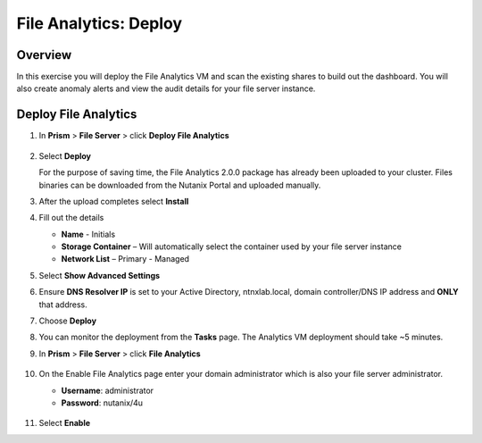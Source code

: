 .. _file_analytics_deploy:

----------------------
File Analytics: Deploy
----------------------

Overview
++++++++

In this exercise you will deploy the File Analytics VM and scan the existing shares to build out the dashboard.  You will also create anomaly alerts and view the audit details for your file server instance.

Deploy File Analytics
+++++++++++++++++++++

#. In **Prism** > **File Server** > click **Deploy File Analytics**

   .. figure:: images/31.png

#. Select **Deploy**

   For the purpose of saving time, the File Analytics 2.0.0 package has already been uploaded to your cluster. Files binaries can be downloaded from the Nutanix Portal and uploaded manually.

#. After the upload completes select **Install**

#. Fill out the details

   - **Name** - Initials
   - **Storage Container** – Will automatically select the container used by your file server instance
   - **Network List** – Primary - Managed

#. Select **Show Advanced Settings**

#. Ensure **DNS Resolver IP** is set to your Active Directory, ntnxlab.local, domain controller/DNS IP address and **ONLY** that address.

#. Choose **Deploy**

#. You can monitor the deployment from the **Tasks** page.  The Analytics VM deployment should take ~5 minutes.

#. In **Prism** > **File Server** > click **File Analytics**

   .. figure:: images/33.png

#. On the Enable File Analytics page enter your domain administrator which is also your file server administrator.

   - **Username**: administrator
   - **Password**: nutanix/4u

   .. figure:: images/34.png

#. Select **Enable**
